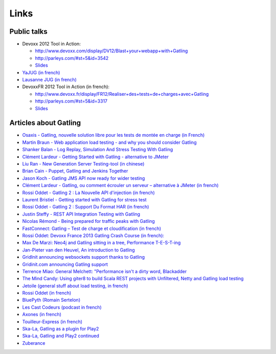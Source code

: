 *****
Links
*****

Public talks
============

* Devoxx 2012 Tool in Action:

  - `<http://www.devoxx.com/display/DV12/Blast+your+webapp+with+Gatling>`_
  - `<http://parleys.com/#st=5&id=3542>`_
  - `Slides <http://www.slideshare.net/slandelle/gatling-tool-in-action-at-devoxx-2012>`_

* `YaJUG (in french) <http://www.parleys.com/#st=5&id=3416>`_
* `Lausanne JUG (in french) <http://parleys.com/#st=5&id=3665&sl=0>`_
* DevoxxFR 2012 Tool in Action (in french):

  - `<http://www.devoxx.fr/display/FR12/Realiser+des+tests+de+charges+avec+Gatling>`_
  - `<http://parleys.com/#st=5&id=3317>`_
  - `Slides <http://www.slideshare.net/slandelle/gatling-devoxxfr-2012-12715696>`_

Articles about Gatling
======================

* `Osaxis - Gatling, nouvelle solution libre pour les tests de montée en charge (in French) <http://www.osaxis.fr/blog/gatling-nouvelle-solution-libre-pour-les-tests-de-montee-en-charge/>`_
* `Martin Braun - Web application load testing - and why you should consider Gatling <http://blog.braun.io/2013/12/web-application-load-testing-and-why.html>`_
* `Shanker Balan - Log Replay, Simulation And Stress Testing With Gatling <http://shankerbalan.net/blog/log-replay-simulation-and-stress-testing-with-gatling/>`_
* `Clément Lardeur - Getting Started with Gatling - alternative to JMeter <http://clardeur.blogspot.fr/2013/07/getting-started-gatling-alternative-jmeter.html>`_
* `Liu Ran - New Generation Server Testing-tool (in chinese) <http://www.infoq.com/cn/articles/new-generation-server-testing-tool-gatling>`_
* `Brian Cain - Puppet, Gatling and Jenkins Together <http://puppetlabs.com/blog/puppet-gatling-and-jenkins-together>`_
* `Jason Koch - Gatling JMS API now ready for wider testing <http://fasterjava.blogspot.com.au/2013/07/gatling-jms-api-now-ready-for-wider.html>`_
* `Clément Lardeur - Gatling, ou comment écrouler un serveur – alternative à JMeter (in french)  <http://blog.xebia.fr/2013/07/11/gatling-ou-comment-ecrouler-un-serveur-alternative-a-jmeter>`_
* `Rossi Oddet - Gatling 2 : La Nouvelle API d'injection (in french) <http://blog.roddet.com/2013/06/gatling2-new-inject-api>`_
* `Laurent Bristiel - Getting started with Gatling for stress test <http://laurent.bristiel.com/getting-started-with-gatling-for-stress-test>`_
* `Rossi Oddet - Gatling 2 : Support Du Format HAR (in french) <http://blog.roddet.com/2013/06/gatling2-har-support>`_
* `Justin Steffy - REST API Integration Testing with Gatling <http://devblog.orgsync.com/rest-api-integration-testing-with-gatling>`_
* `Nicolas Rémond - Being prepared for traffic peaks with Gatling <http://nremond.github.io/2013/04/20/being-prepared-for-traffic-peaks-with-gatling.html>`_
* `FastConnect: Gatling – Test de charge et cloudification (in french) <http://blog.fastconnect.fr/?p=1995>`_
* `Rossi Oddet: Devoxx France 2013 Gatling Crash Course (in french): <http://blog.roddet.com/2013/03/devoxxfr13-lab-gatling-crash-course/>`_
* `Max De Marzi: Neo4j and Gatling sitting in a tree, Performance T-E-S-T-ing <http://maxdemarzi.com/2013/02/14/neo4j-and-gatling-sitting-in-a-tree-performance-t-e-s-t-ing/>`_
* `Jan-Pieter van den Heuvel, An introduction to Gatling <http://www.plotprojects.com/en/blog/an-introduction-to-gatling>`_
* `GridInit announcing websockets support thanks to Gatling <http://gridinit.wordpress.com/2012/12/12/testing-socket-io-and-websockets-on-the-grid/>`_
* `Gridinit.com announcing Gatling support <http://gridinit.wordpress.com/2012/11/29/announcing-support-for-gatling-on-the-grid/>`_
* `Terrence Miao: General Melchett: "Performance isn't a dirty word, Blackadder <http://blog.terrencemiao.com/archives/general-melchett-performance-isnt-a-dirty-word-blackadder>`_
* `The Mind Candy: Using giter8 to build Scala REST projects with Unfiltered, Netty and Gatling load testing <http://tech.mindcandy.com/2012/10/using-giter8-to-build-scala-rest-projects-with-unfiltered-netty-and-gatling-load-testing>`_
* `Jetoile (general stuff about load testing, in french) <http://jetoile.blogspot.fr/2012/10/test-de-charge-mode-demploi.html>`_
* `Rossi Oddet (in french) <http://blog.roddet.com/2012/05/gatling-integration-maven-eclipse.html>`_
* `BluePyth (Romain Sertelon) <http://blog.bluepyth.fr/en/2012/04/01/gatling-:-stress-tool-made-efficient>`_
* `Les Cast Codeurs (podcast in french) <http://lescastcodeurs.com/2012/05/les-cast-codeurs-podcast-episode-58-interview-sur-gatling-avec-stephane-landelle>`_
* `Axones (in french) <http://blog.axones.com/index.php/2012/02/15/gatling-un-stress-tool-simple-et-ultra-performant>`_
* `Touilleur-Express (in french) <http://www.touilleur-express.fr/2012/01/28/presentation-de-gatling-au-paris-scala-user-group>`_
* `Ska-La, Gatling as a plugin for Play2  <http://ska-la.blogspot.fr/2012/03/gatling-tool-plugin-for-play-20.html>`_
* `Ska-La, Gatling and Play2 continued <http://ska-la.blogspot.fr/2012/04/gatling-and-play20-continued.html>`_
* `Zuberance <http://engineering.zuberance.com/2012/02/16/making-load-testing-fun-with-gatling>`_

